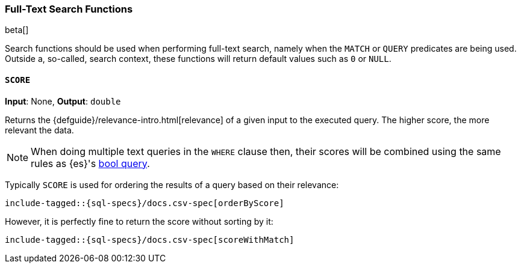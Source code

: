 [role="xpack"]
[testenv="basic"]
[[sql-functions-search]]
=== Full-Text Search Functions

beta[]

Search functions should be used when performing full-text search, namely
when the `MATCH` or `QUERY` predicates are being used.
Outside a, so-called, search context, these functions will return default values
such as `0` or `NULL`.

[[sql-functions-search-score]]
==== `SCORE`

*Input*: None, *Output*: `double`

Returns the {defguide}/relevance-intro.html[relevance] of a given input to the executed query. 
The higher score, the more relevant the data.

NOTE: When doing multiple text queries in the `WHERE` clause then, their scores will be
combined using the same rules as {es}'s
<<query-dsl-bool-query,bool query>>. 

Typically `SCORE` is used for ordering the results of a query based on their relevance:

["source","sql",subs="attributes,callouts,macros"]
----
include-tagged::{sql-specs}/docs.csv-spec[orderByScore]
----

However, it is perfectly fine to return the score without sorting by it:

["source","sql",subs="attributes,callouts,macros"]
----
include-tagged::{sql-specs}/docs.csv-spec[scoreWithMatch]
----
